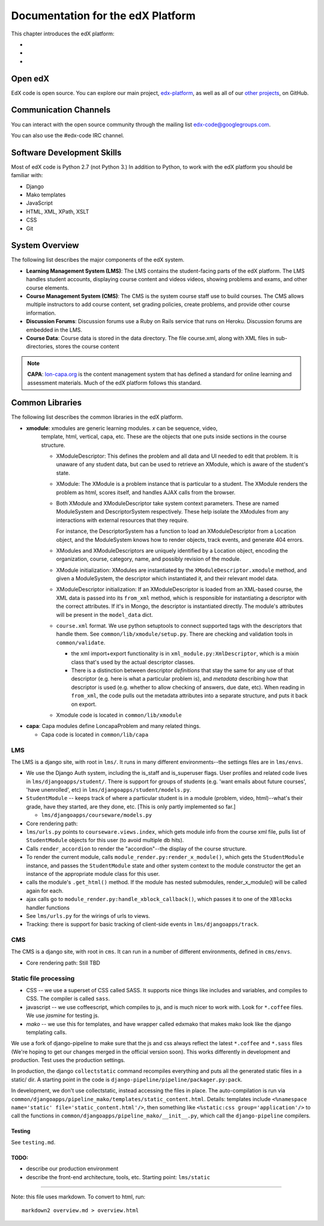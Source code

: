 ###################################################
Documentation for the edX Platform
###################################################

This chapter introduces the edX platform:

*
*
*

**************************
Open edX
**************************

EdX code is open source. You can explore our main project, `edx-platform <https://github.com/edx/edx-platform>`_, as well as all of our `other projects <https://github.com/edx>`_, on GitHub. 

**************************
Communication Channels
**************************

You can interact with the open source community through the mailing list edx-code@googlegroups.com.

You can also use the #edx-code IRC channel.


****************************
Software Development Skills
****************************

Most of edX code is Python 2.7 (not Python 3.)  In addition to Python, to work with the edX platform you should be familiar with:

* Django
* Mako templates
* JavaScript
* HTML, XML, XPath, XSLT
* CSS
* Git


****************************
System Overview
****************************

The following list describes the major components of the edX system.


* **Learning Management System (LMS)**: The LMS contains the student-facing parts of the edX platform.  The LMS handles student accounts, displaying course content and videos videos, showing problems and exams, and other course elements. 

* **Course Management System (CMS)**: The CMS is the system course staff use to build courses. The CMS allows multiple instructors to add course content, set grading policies, create problems, and provide other course information.

* **Discussion Forums**: Discussion forums use a Ruby on Rails service that runs on Heroku. Discussion forums are embedded in the LMS.

* **Course Data**: Course data is stored in the data directory. The file course.xml, along with XML files in sub-directories, stores the course content

.. note:: **CAPA**: `lon-capa.org <lon-capa.org>`_ is the content management system that has defined a
   standard for online learning and assessment materials. Much of the edX platform follows this standard.


****************************
Common Libraries
****************************

The following list describes the common libraries in the edX platform.

* **xmodule**: xmodules are generic learning modules. *x* can be sequence, video,
   template, html, vertical, capa, etc. These are the objects that one
   puts inside sections in the course structure.

   -  XModuleDescriptor: This defines the problem and all data and UI
      needed to edit that problem. It is unaware of any student data,
      but can be used to retrieve an XModule, which is aware of the
      student's state.

   -  XModule: The XModule is a problem instance that is particular to a
      student. The XModule renders the problem as html, scores itself, and handles AJAX calls from
      the browser.

   -  Both XModule and XModuleDescriptor take system context parameters.
      These are named ModuleSystem and DescriptorSystem respectively.
      These help isolate the XModules from any interactions with
      external resources that they require.

      For instance, the DescriptorSystem has a function to load an
      XModuleDescriptor from a Location object, and the ModuleSystem
      knows how to render objects, track events, and generate 404 errors.

   -  XModules and XModuleDescriptors are uniquely identified by a
      Location object, encoding the organization, course, category,
      name, and possibly revision of the module.

   -  XModule initialization: XModules are instantiated by the
      ``XModuleDescriptor.xmodule`` method, and given a ModuleSystem,
      the descriptor which instantiated it, and their relevant model
      data.

   -  XModuleDescriptor initialization: If an XModuleDescriptor is
      loaded from an XML-based course, the XML data is passed into its
      ``from_xml`` method, which is responsible for instantiating a
      descriptor with the correct attributes. If it's in Mongo, the
      descriptor is instantiated directly. The module's attributes will
      be present in the ``model_data`` dict.

   -  ``course.xml`` format. We use python setuptools to connect
      supported tags with the descriptors that handle them. See
      ``common/lib/xmodule/setup.py``. There are checking and validation
      tools in ``common/validate``.

      -  the xml import+export functionality is in
         ``xml_module.py:XmlDescriptor``, which is a mixin class that's
         used by the actual descriptor classes.

      -  There is a distinction between descriptor *definitions* that
         stay the same for any use of that descriptor (e.g. here is what
         a particular problem is), and *metadata* describing how that
         descriptor is used (e.g. whether to allow checking of answers,
         due date, etc). When reading in ``from_xml``, the code pulls
         out the metadata attributes into a separate structure, and puts
         it back on export.

   -  Xmodule code is located in ``common/lib/xmodule``

-  **capa**: Capa modules define LoncapaProblem and many related things.

   -  Capa code is located in ``common/lib/capa``






LMS
~~~

The LMS is a django site, with root in ``lms/``. It runs in many
different environments--the settings files are in ``lms/envs``.

-  We use the Django Auth system, including the is\_staff and
   is\_superuser flags. User profiles and related code lives in
   ``lms/djangoapps/student/``. There is support for groups of students
   (e.g. 'want emails about future courses', 'have unenrolled', etc) in
   ``lms/djangoapps/student/models.py``.

-  ``StudentModule`` -- keeps track of where a particular student is in
   a module (problem, video, html)--what's their grade, have they
   started, are they done, etc. [This is only partly implemented so
   far.]

   -  ``lms/djangoapps/courseware/models.py``

-  Core rendering path:
-  ``lms/urls.py`` points to ``courseware.views.index``, which gets
   module info from the course xml file, pulls list of ``StudentModule``
   objects for this user (to avoid multiple db hits).

-  Calls ``render_accordion`` to render the "accordion"--the display of
   the course structure.

-  To render the current module, calls
   ``module_render.py:render_x_module()``, which gets the
   ``StudentModule`` instance, and passes the ``StudentModule`` state
   and other system context to the module constructor the get an
   instance of the appropriate module class for this user.

-  calls the module's ``.get_html()`` method. If the module has nested
   submodules, render\_x\_module() will be called again for each.

-  ajax calls go to ``module_render.py:handle_xblock_callback()``, which
   passes it to one of the ``XBlock``\ s handler functions

-  See ``lms/urls.py`` for the wirings of urls to views.

-  Tracking: there is support for basic tracking of client-side events
   in ``lms/djangoapps/track``.

CMS
~~~

The CMS is a django site, with root in ``cms``. It can run in a number
of different environments, defined in ``cms/envs``.

-  Core rendering path: Still TBD

Static file processing
~~~~~~~~~~~~~~~~~~~~~~

-  CSS -- we use a superset of CSS called SASS. It supports nice things
   like includes and variables, and compiles to CSS. The compiler is
   called ``sass``.

-  javascript -- we use coffeescript, which compiles to js, and is much
   nicer to work with. Look for ``*.coffee`` files. We use *jasmine* for
   testing js.

-  *mako* -- we use this for templates, and have wrapper called edxmako
   that makes mako look like the django templating calls.

We use a fork of django-pipeline to make sure that the js and css always
reflect the latest ``*.coffee`` and ``*.sass`` files (We're hoping to
get our changes merged in the official version soon). This works
differently in development and production. Test uses the production
settings.

In production, the django ``collectstatic`` command recompiles
everything and puts all the generated static files in a static/ dir. A
starting point in the code is
``django-pipeline/pipeline/packager.py:pack``.

In development, we don't use collectstatic, instead accessing the files
in place. The auto-compilation is run via
``common/djangoapps/pipeline_mako/templates/static_content.html``.
Details: templates include
``<%namespace name='static' file='static_content.html'/>``, then
something like ``<%static:css group='application'/>`` to call the
functions in ``common/djangoapps/pipeline_mako/__init__.py``, which call
the ``django-pipeline`` compilers.

Testing
-------

See ``testing.md``.

TODO:
-----

-  describe our production environment

-  describe the front-end architecture, tools, etc. Starting point:
   ``lms/static``

--------------

Note: this file uses markdown. To convert to html, run:

::

    markdown2 overview.md > overview.html




